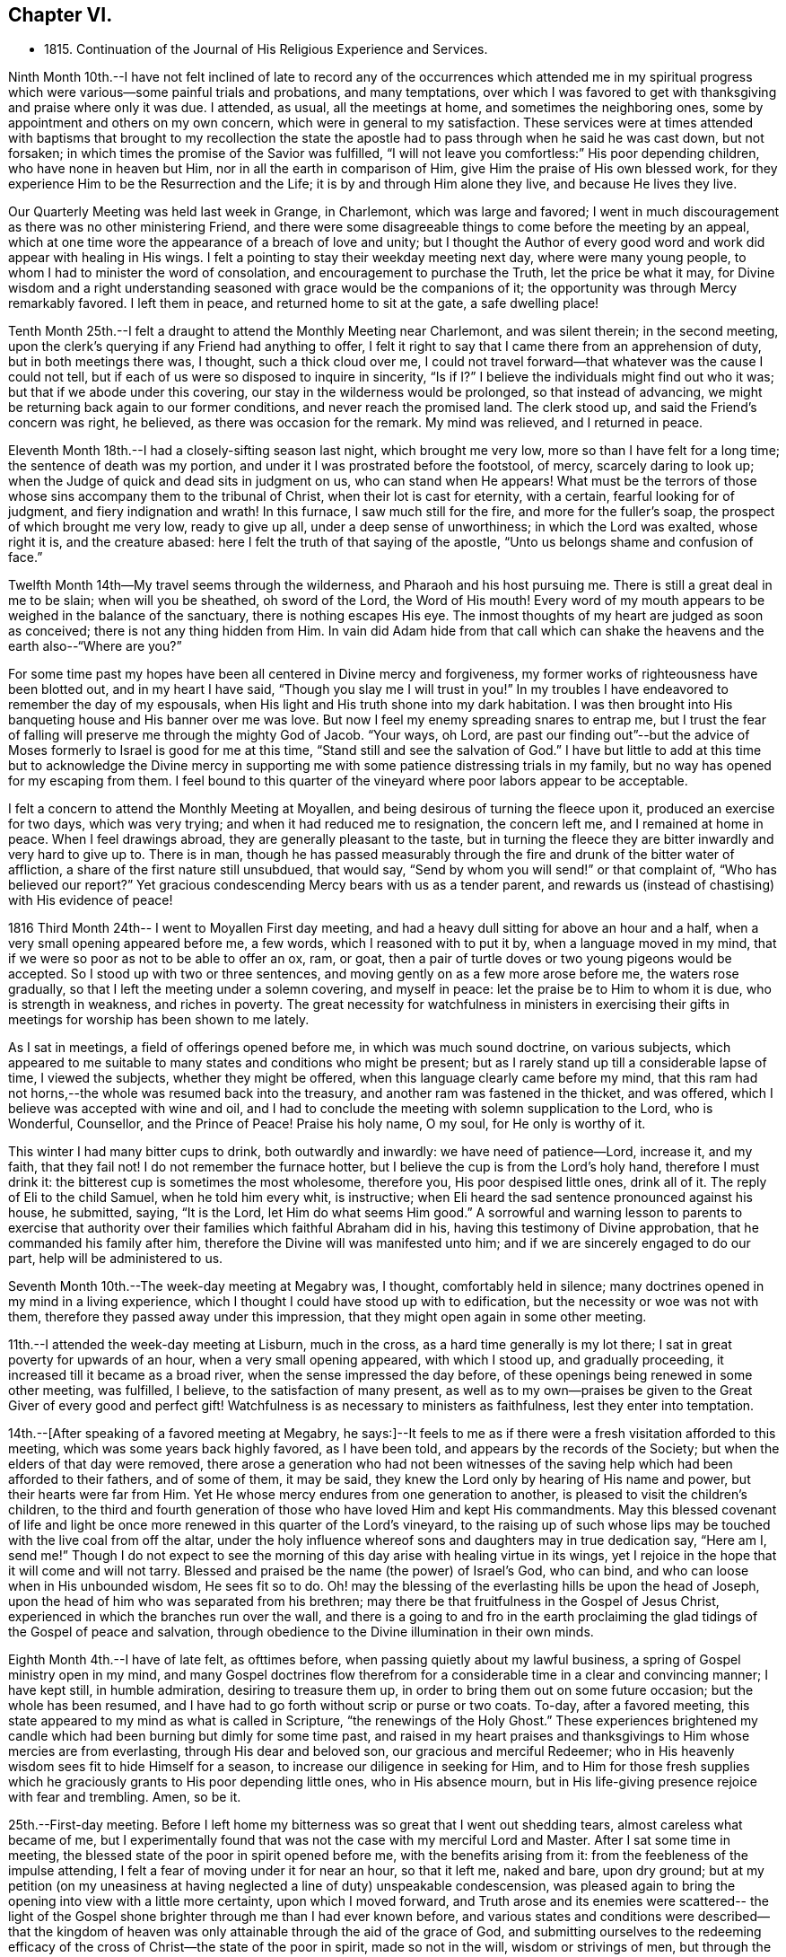 == Chapter VI.

[.chapter-synopsis]
* 1815. Continuation of the Journal of His Religious Experience and Services.

Ninth Month 10th.--I have not felt inclined of late to record any of
the occurrences which attended me in my spiritual progress which were
various--some painful trials and probations,
and many temptations,
over which I was favored to get with thanksgiving and praise where only it was due.
I attended, as usual, all the meetings at home, and sometimes the neighboring ones,
some by appointment and others on my own concern,
which were in general to my satisfaction.
These services were at times attended with baptisms that brought to my recollection
the state the apostle had to pass through when he said he was cast down,
but not forsaken; in which times the promise of the Savior was fulfilled,
"`I will not leave you comfortless:`" His poor depending children,
who have none in heaven but Him, nor in all the earth in comparison of Him,
give Him the praise of His own blessed work,
for they experience Him to be the Resurrection and the Life;
it is by and through Him alone they live, and because He lives they live.

Our Quarterly Meeting was held last week in Grange, in Charlemont,
which was large and favored;
I went in much discouragement as there was no other ministering Friend,
and there were some disagreeable things to come before the meeting by an appeal,
which at one time wore the appearance of a breach of love and unity;
but I thought the Author of every good word and
work did appear with healing in His wings.
I felt a pointing to stay their weekday meeting next day, where were many young people,
to whom I had to minister the word of consolation,
and encouragement to purchase the Truth, let the price be what it may,
for Divine wisdom and a right understanding seasoned
with grace would be the companions of it;
the opportunity was through Mercy remarkably favored.
I left them in peace, and returned home to sit at the gate, a safe dwelling place!

Tenth Month 25th.--I felt a draught to attend the Monthly Meeting near Charlemont,
and was silent therein; in the second meeting,
upon the clerk's querying if any Friend had anything to offer,
I felt it right to say that I came there from an apprehension of duty,
but in both meetings there was, I thought, such a thick cloud over me,
I could not travel forward--that whatever was the cause I could not tell,
but if each of us were so disposed to inquire in sincerity,
"`Is if I?`" I believe the individuals might find out who it was;
but that if we abode under this covering, our stay in the wilderness would be prolonged,
so that instead of advancing, we might be returning back again to our former conditions,
and never reach the promised land.
The clerk stood up, and said the Friend's concern was right, he believed,
as there was occasion for the remark.
My mind was relieved, and I returned in peace.

Eleventh Month 18th.--I had a closely-sifting season last night,
which brought me very low, more so than I have felt for a long time;
the sentence of death was my portion, and under it I was prostrated before the footstool,
of mercy, scarcely daring to look up;
when the Judge of quick and dead sits in judgment on us, who can stand when He appears!
What must be the terrors of those whose sins accompany them to the tribunal of Christ,
when their lot is cast for eternity, with a certain, fearful looking for of judgment,
and fiery indignation and wrath!
In this furnace, I saw much still for the fire, and more for the fuller's soap,
the prospect of which brought me very low, ready to give up all,
under a deep sense of unworthiness; in which the Lord was exalted, whose right it is,
and the creature abased: here I felt the truth of that saying of the apostle,
"`Unto us belongs shame and confusion of face.`"

Twelfth Month 14th--My travel seems through the wilderness,
and Pharaoh and his host pursuing me.
There is still a great deal in me to be slain; when will you be sheathed,
oh sword of the Lord, the Word of His mouth!
Every word of my mouth appears to be weighed in the balance of the sanctuary,
there is nothing escapes His eye.
The inmost thoughts of my heart are judged as soon as conceived;
there is not any thing hidden from Him.
In vain did Adam hide from that call which can shake
the heavens and the earth also--"`Where are you?`"

For some time past my hopes have been all centered in Divine mercy and forgiveness,
my former works of righteousness have been blotted out, and in my heart I have said,
"`Though you slay me I will trust in you!`"
In my troubles I have endeavored to remember the day of my espousals,
when His light and His truth shone into my dark habitation.
I was then brought into His banqueting house and His banner over me was love.
But now I feel my enemy spreading snares to entrap me,
but I trust the fear of falling will preserve me through the mighty God of Jacob.
"`Your ways, oh Lord,
are past our finding out`"--but the advice of Moses
formerly to Israel is good for me at this time,
"`Stand still and see the salvation of God.`"
I have but little to add at this time but to acknowledge the Divine mercy in
supporting me with some patience distressing trials in my family,
but no way has opened for my escaping from them.
I feel bound to this quarter of the vineyard where poor labors appear to be acceptable.

I felt a concern to attend the Monthly Meeting at Moyallen,
and being desirous of turning the fleece upon it, produced an exercise for two days,
which was very trying; and when it had reduced me to resignation, the concern left me,
and I remained at home in peace.
When I feel drawings abroad, they are generally pleasant to the taste,
but in turning the fleece they are bitter inwardly and very hard to give up to.
There is in man,
though he has passed measurably through the fire
and drunk of the bitter water of affliction,
a share of the first nature still unsubdued, that would say,
"`Send by whom you will send!`" or that complaint of, "`Who has believed our report?`"
Yet gracious condescending Mercy bears with us as a tender parent,
and rewards us (instead of chastising) with His evidence of peace!

1816 Third Month 24th-- I went to Moyallen First day meeting,
and had a heavy dull sitting for above an hour and a half,
when a very small opening appeared before me, a few words,
which I reasoned with to put it by, when a language moved in my mind,
that if we were so poor as not to be able to offer an ox, ram, or goat,
then a pair of turtle doves or two young pigeons would be accepted.
So I stood up with two or three sentences,
and moving gently on as a few more arose before me, the waters rose gradually,
so that I left the meeting under a solemn covering, and myself in peace:
let the praise be to Him to whom it is due, who is strength in weakness,
and riches in poverty.
The great necessity for watchfulness in ministers in exercising their
gifts in meetings for worship has been shown to me lately.

As I sat in meetings, a field of offerings opened before me,
in which was much sound doctrine, on various subjects,
which appeared to me suitable to many states and conditions who might be present;
but as I rarely stand up till a considerable lapse of time, I viewed the subjects,
whether they might be offered, when this language clearly came before my mind,
that this ram had not horns,--the whole was resumed back into the treasury,
and another ram was fastened in the thicket, and was offered,
which I believe was accepted with wine and oil,
and I had to conclude the meeting with solemn supplication to the Lord, who is Wonderful,
Counsellor, and the Prince of Peace!
Praise his holy name, O my soul, for He only is worthy of it.

This winter I had many bitter cups to drink, both outwardly and inwardly:
we have need of patience--Lord, increase it, and my faith, that they fail not!
I do not remember the furnace hotter, but I believe the cup is from the Lord's holy hand,
therefore I must drink it: the bitterest cup is sometimes the most wholesome,
therefore you, His poor despised little ones, drink all of it.
The reply of Eli to the child Samuel, when he told him every whit, is instructive;
when Eli heard the sad sentence pronounced against his house, he submitted, saying,
"`It is the Lord, let Him do what seems Him good.`"
A sorrowful and warning lesson to parents to exercise that authority
over their families which faithful Abraham did in his,
having this testimony of Divine approbation, that he commanded his family after him,
therefore the Divine will was manifested unto him;
and if we are sincerely engaged to do our part, help will be administered to us.

Seventh Month 10th.--The week-day meeting at Megabry was, I thought,
comfortably held in silence; many doctrines opened in my mind in a living experience,
which I thought I could have stood up with to edification,
but the necessity or woe was not with them,
therefore they passed away under this impression,
that they might open again in some other meeting.

11th.--I attended the week-day meeting at Lisburn, much in the cross,
as a hard time generally is my lot there; I sat in great poverty for upwards of an hour,
when a very small opening appeared, with which I stood up, and gradually proceeding,
it increased till it became as a broad river, when the sense impressed the day before,
of these openings being renewed in some other meeting, was fulfilled, I believe,
to the satisfaction of many present,
as well as to my own--praises be given to the Great Giver of every good and perfect gift!
Watchfulness is as necessary to ministers as faithfulness,
lest they enter into temptation.

14th.--+++[+++After speaking of a favored meeting at Megabry,
he says:]--It feels to me as if there were a fresh visitation afforded to this meeting,
which was some years back highly favored, as I have been told,
and appears by the records of the Society; but when the elders of that day were removed,
there arose a generation who had not been witnesses of the
saving help which had been afforded to their fathers,
and of some of them, it may be said,
they knew the Lord only by hearing of His name and power,
but their hearts were far from Him.
Yet He whose mercy endures from one generation to another,
is pleased to visit the children's children,
to the third and fourth generation of those who have loved Him and kept His commandments.
May this blessed covenant of life and light be once
more renewed in this quarter of the Lord's vineyard,
to the raising up of such whose lips may be
touched with the live coal from off the altar,
under the holy influence whereof sons and daughters may in true dedication say,
"`Here am I, send me!`"
Though I do not expect to see the morning of
this day arise with healing virtue in its wings,
yet I rejoice in the hope that it will come and will not tarry.
Blessed and praised be the name (the power) of Israel's God, who can bind,
and who can loose when in His unbounded wisdom, He sees fit so to do.
Oh! may the blessing of the everlasting hills be upon the head of Joseph,
upon the head of him who was separated from his brethren;
may there be that fruitfulness in the Gospel of Jesus Christ,
experienced in which the branches run over the wall,
and there is a going to and fro in the earth proclaiming the
glad tidings of the Gospel of peace and salvation,
through obedience to the Divine illumination in their own minds.

Eighth Month 4th.--I have of late felt, as ofttimes before,
when passing quietly about my lawful business,
a spring of Gospel ministry open in my mind,
and many Gospel doctrines flow therefrom for a
considerable time in a clear and convincing manner;
I have kept still, in humble admiration, desiring to treasure them up,
in order to bring them out on some future occasion; but the whole has been resumed,
and I have had to go forth without scrip or purse or two coats.
To-day, after a favored meeting,
this state appeared to my mind as what is called in Scripture,
"`the renewings of the Holy Ghost.`"
These experiences brightened my candle which had
been burning but dimly for some time past,
and raised in my heart praises and thanksgivings
to Him whose mercies are from everlasting,
through His dear and beloved son, our gracious and merciful Redeemer;
who in His heavenly wisdom sees fit to hide Himself for a season,
to increase our diligence in seeking for Him,
and to Him for those fresh supplies which he graciously
grants to His poor depending little ones,
who in His absence mourn,
but in His life-giving presence rejoice with fear and trembling.
Amen, so be it.

25th.--First-day meeting.
Before I left home my bitterness was so great that I went out shedding tears,
almost careless what became of me,
but I experimentally found that was not the case with my merciful Lord and Master.
After I sat some time in meeting,
the blessed state of the poor in spirit opened before me,
with the benefits arising from it: from the feebleness of the impulse attending,
I felt a fear of moving under it for near an hour, so that it left me, naked and bare,
upon dry ground;
but at my petition (on my uneasiness at having
neglected a line of duty) unspeakable condescension,
was pleased again to bring the opening into view with a little more certainty,
upon which I moved forward,
and Truth arose and its enemies were scattered-- the light of the
Gospel shone brighter through me than I had ever known before,
and various states and conditions were described--that the kingdom of
heaven was only attainable through the aid of the grace of God,
and submitting ourselves to the redeeming efficacy of
the cross of Christ--the state of the poor in spirit,
made so not in the will, wisdom or strivings of men,
but through the wisdom of God showing unto man his weakness and natural deformity,
and the need he has of a Savior lest he should die in alienation from
God --and that it was this state of inward and deep poverty
(to which I appeared to be well qualified to speak from my late baptisms into it)
that effectually knocked at the door and gained an entrance,
for the gates of heaven are opened to it, if faithfulness is continued in to the end.
Let our oblations be ever so rich, and sacrifices ever so near and dear to us,
even as a first-born,
and though the temple we frequent be more magnificent than Solomon's,
yet obedience to the revealed will of God in our hearts
will be the only acceptable offering at our hands.
The covering over the meeting was solemn, under which it broke up.

Ninth Month 15th.--My baptisms of late have been deep,
and as much as I can bear up under, which causes strong and frequent cries,
"`Lord save me or I shall fall.`"
After all my trials I fear lest I should become a castaway--by night
and by day my cries are to my dear Lord to have mercy on me,
for I feel ready to die, and can take no spiritual sustenance to support me.
When will the Almighty arm be made bare for my deliverance?
surely the Lord delays His coming!
But oh! my soul, be not you too much dismayed,
for when He does come His reward is with Him.
In my humiliation my judgment is taken away--I feel hedged in on every side.
When oh Lord! will you cause the light of your countenance once more to shine upon me?
These purging seasons are necessary;
in one I passed through this morning every crown
I might have been favored with heretofore,
was cast down at the footstool of the Lamb, who is alone worthy to be honored and obeyed:
I cast myself and all that I have into the arms of His everlasting mercy,
which endures from one generation to another.
I have not felt so deep a plunging I think for years,
which I suppose was necessary to do away more of the dross still behind.
Oh! the wormwood and the gall,
how bitter is this cup to drink of-- this is a partaking of a
measure of Christ's sufferings spiritually,
that our life may be hid with Christ in God,
and when He who is the Resurrection and the Life shall arise, these shall arise with Him,
and be made partakers of His life.
Praises and thanksgivings to Him who lives and reigns forever and ever.

26th.--I felt drawings on my mind to attend the week-day meeting in Lisburn,
which was very much in the cross, even to tears.
I had to deal in a very close manner on the power of the cross,
and the blessed effects derived from obedience to it; with a caution against Delilah,
and reposing in her lap, and to take warning by Samson,
who was a Nazarite from his birth, yet he lost his strength and his light,
and became a bondman to the uncircumcised,
and was bound in fetters of brass --spiritualizing it.
It was an open time, and a solemn covering was spread over the meeting.

30th.--My exercises are many,
and deeply distressing on account of the state of my son's affairs,
with the poor prospect his small family has of a livelihood;
my own state also being a stripped one, leads me ofttimes to call upon Divine Mercy,
that he would be pleased to afford me but one ray of light to show me where I am,
if I am still in the land of the living.
My sore runs in the night season, and occasions me many sleepless hours,
meditating an escape from this furnace, and to pitch my tent in some other place.
Such thoughts occupied me early this morning in bed,
when these expressions impressed my mind in a solid manner,
and entirely laid aside my meditated removal
elsewhere,--"`You are a fruit-bearing branch,
you must abide in the Vine,
or you can not bring forth fruit;`" by which I understood that if I
roll moved in my own will or desire I might become fruitless,
and be as a useless branch broken off and cast away.
A lesson of sound instruction, may I never forget the awful effect it produced in me.

Twelfth Month 2nd.--The Quarterly Meeting at Lurgan,
which was attended by our dear friends Hannah Field and Elizabeth Barker,
from North America, whose company and gospel labors were truly satisfactory:
I think the meeting was comfortable, and the business conducted with harmony.

Second Month 2nd, 1817.--I attended the meeting at Moyallen,
where after a deep travail I was opened on the new birth,
from the state of the babe whose food is proportioned to its weakness,
the pure milk of the Divine Word--its progress
to the state of the young man--then to manhood,
enabled to resist the devil--then to that of an elder who becomes a pillar in the church,
able to bear up and support a share of the building--and the
next translation would be to heaven and happiness,
there to receive the fulness of the answer of "`Well done,`" etc.
It was a time of favor, and brought me the comfortable evidence of peace:
there was a person present lately received into membership,
for whose encouragement and strengthening I believed I was thus drawn forth.

6th.--I attended the Preparative Meeting in Lisburn by appointment,
in it those deistical principles so prevalent were closely
spoken to and resisted on the clear evidence of Scripture,
with the danger of dying in a denial of Christ before men,
and the awful consequences thereof.
I had to trace the enemy's delusions and various transformations from Adam,
in sundry generations of mankind, describing their appearances,
and that he still is the unwearied enemy,
and is now attacking the Divine light from heaven,
desiring to gain proselytes to the opinion that it proceeds altogether from man,
as a portion of his reason, and not from Christ in us the hope of glory.
It was an exercising time to my mind, but left the evidence of peace.

I am now in the 78th year of my age,
and am mercifully favored with health and ability to attend meetings at home,
and sometimes abroad: when the time comes that the account must be rendered,
may it be with joy and not with grief, striving to do whatsoever is commanded to be done.

Third Month 7th.--Our Quarterly Meeting in Lisburn,
my previous preparation for it was great discouragement and poverty of spirit,
which led me secretly to desire that some other ministering
Friend might be sent to it to relieve my distress,
but none came.
In the First-day forenoon meeting I had a little relief, but it was a poor low time,
and the afternoon meeting was held in silence.
I had a relieving share in the service of the meetings for business,
and in the parting meeting had an open time, being enlarged to several states,
and concluded in supplication.
Since that time I have had several deep and purging seasons
that I have almost been ready to surrender my crown and to say,
"`Send by whom you will send;`" but a small portion of faith and patience being afforded,
I was made willing to travel on through heights and through depths,
and put my whole trust and confidence in that arm of Divine support
which has hitherto sustained me through many trials arid probations:
to Him is the praise, but to me shame and confusion of face!

12th.--For some time past I felt drawings to attend the week-day meeting in Lurgan,
and after some reasonings respecting the smallness of it I went, and found it very small;
yet there were those in it who I believed were under religious exercise and close trials,
to whom I had to hand forth encouragement to persevere
and wrestle for the blessing as Jacob did,
that they might prevail with God, and then their light would shine forth with brightness,
which would enable them also to prevail with men,
so as to acknowledge that God was in them of a truth--that
they had many trials of their faith to pass through,
but I urged them not to be discouraged,
for all the stones which compose the spiritual building, Christ's church here on earth,
are tried ones,
and are in this manner brought into their places in that body
of which Christ Himself is the holy Head and High Priest.
I believe my concern was on account of this class, and it afforded me peace on my return.

To record the many baptisms I have to pass through,
and painful exercises which I believe are the experience of all Christian travelers
(in that way which the vulture's eye has not seen) is not my intention;
the wind blows where and when it wishes, we hear the sound thereof,
but know not from where it comes;
therefore such must be contented to bear the blasts of
it without considering much about the cause:
this is very much the course I travel in.
I felt drawings to attend Belfast meeting this day two weeks,
which from my weakness at the time, with some other discouragements,
made it hard to give up to, but I was secretly helped through,
and had a time of favor and much enlargement in both meetings,
and openness in sundry families, stopping there nearly three days.
Since then my borders have been narrowed, and I rest satisfied,
hoping I feel myself at times under the shadow of His holy wing,
in which I find great delight; though at others some withering blasts are felt,
for which I hope I am thankful.
A change of seasons in the natural world is pleasant,
the spring coming on after the winter, with the singing of the birds is cheering;
so are the secret touches of Divine love succeeding the cold blasts of winter,
strengthening and refreshing to the traveller,
encouraging him to hold on his way without fainting or growing weary.
This is part of that hidden mystery which the world by wisdom knows not of,
neither can it, as experience only can teach it;
by this the wayfaring man (though a fool as to worldly wisdom) has found it,
and walks therein, while the worldly wise count his life as madness,
and that his end will be without honor.
Unsearchable, Oh Lord! are all your ways,
and past our finding out any other way but by submission to your holy will.
We have girded ourselves heretofore, and went whithersoever we would, but the time is,
now come to me when another girds me and carries me sometimes where I would not,
but I believe in that wisdom to which I cannot add anything.
It is now become as my meat and drink, upon which I live,
to look inward for secret help and direction in all my goings,
that I may be enabled to walk without reproach from my own conscience or from men.

Ninth Month.--I attended the Quarterly Meeting at Grange, near Charlemont,
and next day the week-day meeting at Moyallen, which was satisfactory;
after which I returned home,
and found the sheriff had that day sold by auction almost the whole of my son's crop,
but my share of property was untouched.
I was made acquainted with it just before meeting,
which brought me to a stand whether to go to meeting,
or home to attend the auction and claim what things I had a right to.
I staid at meeting, and left my affairs to Divine disposal, and I did not lose anything,
though I was told there were some greedily wanting to have my hay sold,
as I was not there to advance the money if it were;
but a stranger came forward and offered to advance the money for me till my return:
thus was I preserved from loss!

+++[+++It appears that John Conran went through much trial in his son's family,
with whom he had resided after his marriage in 1807; and in 1813, he writes]:
--my situation here has been very dissatisfactory,
but I have thought these trials were permitted for my refinement,
and though I have very often prayed and entreated that I might
be favored to see some other situation to retire to,
yet at present I cannot, but have still to suffer most afflicting seasons.
May God not lay it to their charge, for they know not what they do!

Eleventh Month 16th.--Many have been my trials and deep exercises of late,
both inwardly and outwardly, that I have often secretly prayed that my faith fail not;
but an invisible Hand supported me, and kept my head above the waters,
when the successive waves appeared likely to overwhelm me.
I feel bound to this meeting, so that I cannot find an open door to go out and leave it;
and though my labors are frequent among its members,
the dry bones in the open valley will rise up in judgment against them and condemn them,
for they showed signs of life, and rose up when the prophet prophesied upon them;
but here there does not appear any marks of resurrection, the earth keeps its place,
not showing any symptoms of being moved out of its place in their hearts,
which makes the labor harder to the poor storm-beaten traveller,
who at times can scarcely find a path through the wilderness, which leads to peace.

This day the excellency of the Scriptures was spoken to and acknowledged,
but the more excellent way was preferred,
that Word of life and light which gave them forth--that they were ofttimes my study,
and administered comfort and consolation in comparing my
exercises and temptations with those which are there recorded;
yet although my memory would serve me to repeat the whole of them,
and to preach therefrom the doctrines they contained,
if it were not mixed with true faith proceeding from my having tasted, felt,
and handled the pure Word of life and light which gave them forth,
my preaching would not profit the hearers, or afford peace to myself.
Some in this day search them, and think in so doing they shall have eternal life;
but though they testify of Christ, yet of themselves they do not give life.
Apollos, in the beginning of his ministry, was mighty in the Scriptures,
and from them preached Christ boldly, not fearing the opposers in that day;
but when the two well-instructed elders heard him so powerful in the letter,
they took him under their pruning hand, and taught him the way of God more perfectly,
and then he became a fellow-laborer with the Apostle, and what the latter planted,
Apollos watered, and God alone gave the increase.

Seventh Month 9th,
1818.--Feeling a small draught towards the week-day meeting at Hillsborough,
I thought it safest to give up, though attended with a discouraging poverty.
I sat down in that state, but was rather surprised at my feelings,
which were covered with great stillness,
that I thought I had got into a quiet habitation from the enemy,
who on these occasions often endeavors to stir up in me wandering thoughts.
All was silent,
when there arose before me no t only doctrines instructive to the Christian traveller,
but encouragement also to persevere in that way that I believe Truth,
by its Divine light, had cast up before the mind, and was inviting to walk in.
I waited on these openings, as they moved on my mind, upwards of an hour,
desiring a clearer evidence to express them, which not being afforded,
I was submitting to retain them for some other season, and now to keep silence;
when this intimation touched my mind, that Shiloh's waters run softly,
which had the healing effect to strengthen my feeble knees, so that I stood up,
and proceeding quietly on by little and little, as it was afforded me,
they gradually increased to a pretty full stream
of comfort and consolation to my own poor state,
and I hope also to the minds of some others, the savor of which remained with me,
and the next day also,
relieving me from that state of desertion which is very often my experience.
Your ways, oh Lord! with the children of men, are wonderful,
and past human wisdom to find out; the stork knows its way in the heavens,
because it is instructed by you, but man, by refusing Divine instruction,
knows not his way, it is past his finding out.

I am now in the 79th year of my age,
and I believe I may say I feel my watchfulness increased,
having to examine carefully almost every word or sentence I make use of,
lest by any means I should miss of so great salvation which
has been offered to me in the discovering light of Christ.
Oh! you careless ones, and lukewarm professors of the blessed Truth,
who have neglected your day's work in the day of God's mercy to your souls,
and are spending your money (or talent) upon that which does not profit,
what will you do when the end comes, and the talent is called for with usury?

20th.--Our family was broken up in Tromra; my daughter-in-law, with the children,
went to her father's, and in a few days after, I went to Belfast, to J. B.'s,
and staid there till about the 26th of Ninth Month.
My abode there was pleasant;
I had some open and satisfactory opportunities in their meeting,
the recollection of which has been consolatory to my feelings.

Twelfth Month 23rd.--I felt my mind drawn to attend the Monthly Meeting at Grange,
(County of Tyrone), feeling a sympathy with the suffering seed in that place;
the privileges of Christ's sheep were shown forth,
not the least of which was that of being enabled to
distinguish His voice from that of the stranger,
which they will not follow because he is a stranger--
Christ leads His sheep at times into green pastures,
and by the still waters, causes them to drink of Shiloh's brook that runs softly,
brings them down to the washing pool, and up again, bearing twins,
a meek and quiet spirit and love to God and their neighbor.
When I sat down a restless spirit,
(one who had been disowned) stood up and preached against the old prophet,
but it was to me as a sounding brass, being void of that charity which thinks no evil,
but rejoices in the good in whomsoever it appears:
my services in both meetings were I believe acceptable
to some and brought peace to my own mind.

25th.--This morning early, I was deeply humbled with a sharp attack of the enemy,
lest I should be exalted or assume any glory to myself,
which justly belonged to my gracious Lord and Master:
shame and confusion of face was my portion.
After breakfast, in my usual retirement in my chamber,
I was mercifully comforted with a fresh instance of Divine regard flowing into my soul,
which healed my wounded spirit, showing to me that He can wound,
and that He also can heal, blessed and praised be His almighty and holy name,
now and forever.
Amen!

+++[+++Frequent mention is made in his memoranda of these
seasons of daily inward waiting on the Lord,
they often extended to the space of two hours,
and were made to him times of deep instruction, or inward refreshment,
or as he himself expresses it,
occasions in which he experienced something of what the
apostle describes as "`the renewings of the Holy Ghost.`"
The Editor, while selecting from these private memorials,
has been impressed with the excellence of John Conran's example in this respect,
and can hardly forbear expressing the desire that it may be more generally followed;
for while the leisure of many might not admit of such
lengthened abstraction from their daily avocations,
none it is believed,
would be permitted to go unrewarded for dedicating such a portion of time,
as they could rightly spare from their temporal duties,
to seeking for that soul-sustaining food without which,
the spiritual life must languish and decay --needful alike for all,
but especially important for those who feel themselves called upon
like John Conran to become leaders and teachers of the people.]

Second Month, 1819.--I have had a wilderness travail for some weeks,
having passed through some bitter baptisms in secret,
but my only consolation is that the Lord can deliver out of them all;
though the fire of temptation is permitted to burn,
it is He only who can quench the fiery darts of the wicked one.
I go mourning on my way daily, looking for Him whom my soul loves, but find Him not.
How long, Lord, will you hide yourself?
for in your holy presence there used to be joy, and with you is peace for evermore.

11th.--Attended the Monthly Meeting at Lisburn,
and had the company of Benjamin White from Pennsylvania, and John Pirn from London,
the former was largely engaged in gospel labor, I sat very much in my usual manner,
little and low.
